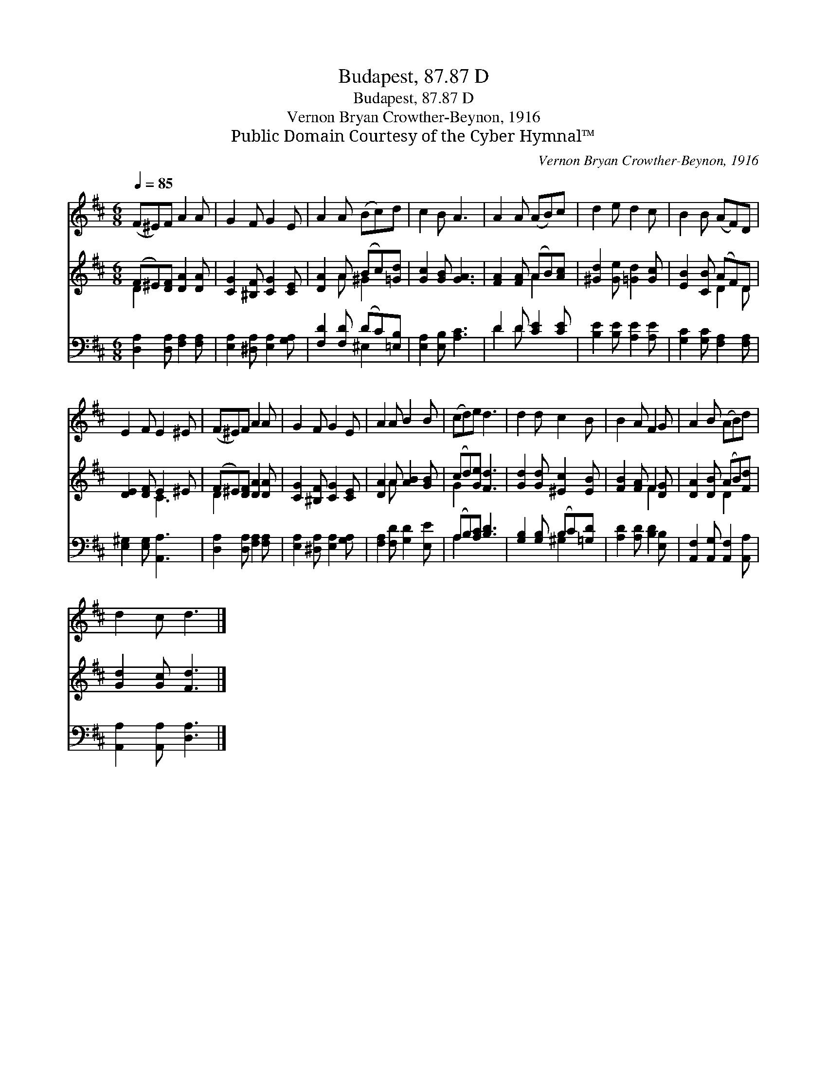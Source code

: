 X:1
T:Budapest, 87.87 D
T:Budapest, 87.87 D
T:Vernon Bryan Crowther-Beynon, 1916
T:Public Domain Courtesy of the Cyber Hymnal™
C:Vernon Bryan Crowther-Beynon, 1916
Z:Public Domain
Z:Courtesy of the Cyber Hymnal™
%%score 1 ( 2 3 ) ( 4 5 )
L:1/8
Q:1/4=85
M:6/8
K:D
V:1 treble 
V:2 treble 
V:3 treble 
V:4 bass 
V:5 bass 
V:1
 (F^E)F A2 A | G2 F G2 E | A2 A (Bc)d | c2 B A3 | A2 A (AB)c | d2 e d2 c | B2 B (AF)D | %7
 E2 F E2 ^E | (F^E)F A2 A | G2 F G2 E | A2 A B2 B | (cd)e d3 | d2 d c2 B | B2 A F2 G | A2 B (AB)d | %15
 d2 c d3 |] %16
V:2
 (F^E)[DF] [DA]2 [DA] | [CG]2 [^B,F] [CG]2 [CE] | [DA]2 A (Bc)[=Gd] | [Gc]2 [GB] [GA]3 | %4
 [FA]2 [FA] (AB)[Ac] | [^Gd]2 [Ge] [=Gd]2 [Gc] | [EB]2 [CB] (AF)D | [DE]2 [DF] E2 ^E | %8
 (F^E)[DF] [DA]2 [DA] | [CG]2 [^B,F] [CG]2 [CE] | [DA]2 A [AB]2 [GB] | (cd)[Ge] [Fd]3 | %12
 [Gd]2 [Gd] [^Ec]2 [EB] | [FB]2 [FA] F2 [DG] | [DA]2 [DB] (AB)[Fd] | [Gd]2 [Gc] [Fd]3 |] %16
V:3
 D2 x4 | x6 | x2 A ^G2 x | x6 | x3 A2 x | x6 | x3 D2 D | x3 C3 | D2 x4 | x6 | x2 A x3 | G2 x4 | %12
 x6 | x3 F2 x | x3 D2 x | x6 |] %16
V:4
 [D,A,]2 [D,A,] [F,A,]2 [F,A,] | [E,A,]2 [^D,A,] [E,A,]2 [G,A,] | [F,D]2 [F,D] (DC)[=E,B,] | %3
 [E,A,]2 [E,B,] [A,C]3 | D2 D [CE]2 [CE] | [B,E]2 [B,E] [A,E]2 [A,E] | %6
 [G,C]2 [G,C] [F,A,]2 [F,A,] | [E,^G,]2 [E,G,] [A,,A,]3 | [D,A,]2 [D,A,] [F,A,]2 [F,A,] | %9
 [E,A,]2 [^D,A,] [E,A,]2 [G,A,] | [F,A,]2 [F,D] [G,D]2 [E,E] | (A,B,)[A,C] [B,D]3 | %12
 [G,B,]2 [G,B,] (B,C)[=G,D] | [A,D]2 [A,D] [B,D]2 [E,B,] | [A,,F,]2 [A,,G,] [A,,F,]2 [A,,A,] | %15
 [A,,A,]2 [A,,A,] [D,A,]3 |] %16
V:5
 x6 | x6 | x3 ^E,2 x | x6 | D2 D x3 | x6 | x6 | x6 | x6 | x6 | x6 | A,2 x4 | x3 ^G,2 x | x6 | x6 | %15
 x6 |] %16

